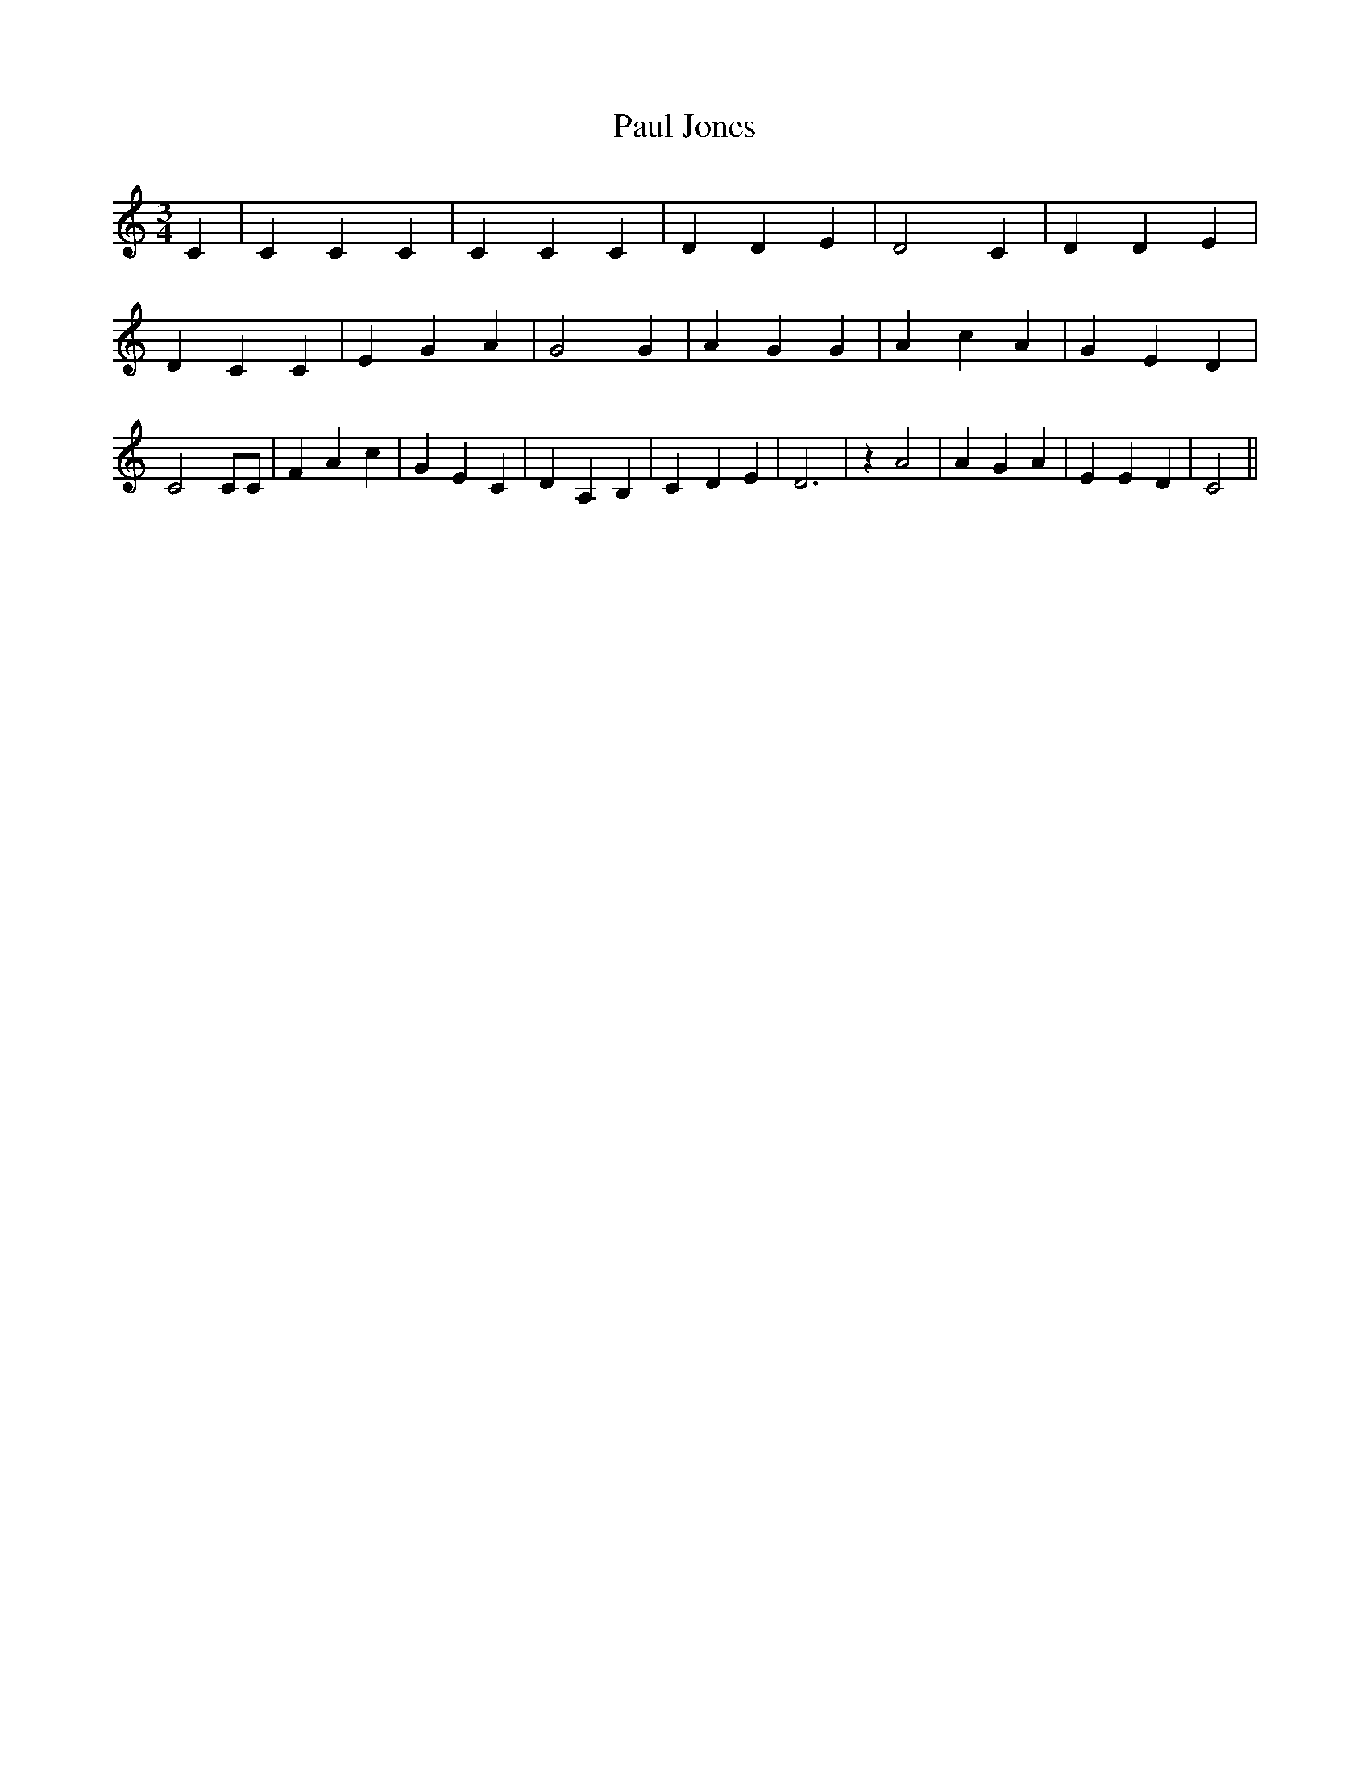 % Generated more or less automatically by swtoabc by Erich Rickheit KSC
X:1
T:Paul Jones
M:3/4
L:1/4
K:C
 C| C C C| C C C| D D E| D2 C| D D E| D C C| E G A| G2 G| A G G| A c A|\
 G E D| C2 C/2C/2| F A c| G E C| D A, B,| C- D E| D3| z A2| A G A|\
 E E D| C2||

